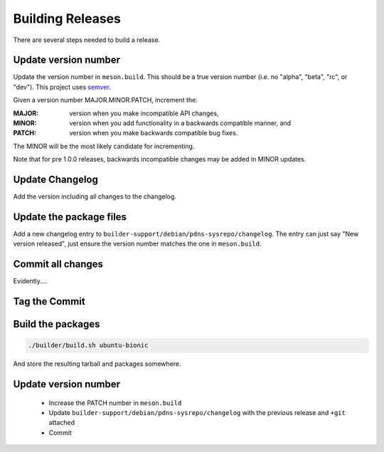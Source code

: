 Building Releases
=================
There are several steps needed to build a release.

Update version number
---------------------
Update the version number in ``meson.build``.
This should be a true version number (i.e. no "alpha", "beta", "rc", or "dev").
This project uses `semver <https://semver.org/>`__.

Given a version number MAJOR.MINOR.PATCH, increment the:

:MAJOR: version when you make incompatible API changes,
:MINOR: version when you add functionality in a backwards compatible manner, and
:PATCH: version when you make backwards compatible bug fixes.

The MINOR will be the most likely candidate for incrementing.

Note that for pre 1.0.0 releases, backwards incompatible changes may be added in MINOR updates.

Update Changelog
----------------
Add the version including all changes to the changelog.

Update the package files
------------------------
Add a new changelog entry to ``builder-support/debian/pdns-sysrepo/changelog``.
The entry can just say "New version released", just ensure the version number matches the one in ``meson.build``.

Commit all changes
------------------
Evidently....

Tag the Commit
--------------

Build the packages
------------------
.. code-block:: bash

  ./builder/build.sh ubuntu-bionic

And store the resulting tarball and packages somewhere.

Update version number
---------------------
   * Increase the PATCH number in ``meson.build``
   * Update ``builder-support/debian/pdns-sysrepo/changelog`` with the previous release and ``+git`` attached
   * Commit
